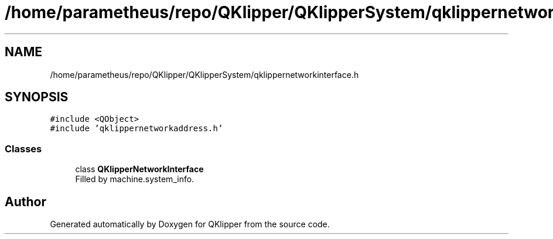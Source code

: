 .TH "/home/parametheus/repo/QKlipper/QKlipperSystem/qklippernetworkinterface.h" 3 "Version 0.2" "QKlipper" \" -*- nroff -*-
.ad l
.nh
.SH NAME
/home/parametheus/repo/QKlipper/QKlipperSystem/qklippernetworkinterface.h
.SH SYNOPSIS
.br
.PP
\fC#include <QObject>\fP
.br
\fC#include 'qklippernetworkaddress\&.h'\fP
.br

.SS "Classes"

.in +1c
.ti -1c
.RI "class \fBQKlipperNetworkInterface\fP"
.br
.RI "Filled by machine\&.system_info\&. "
.in -1c
.SH "Author"
.PP 
Generated automatically by Doxygen for QKlipper from the source code\&.
